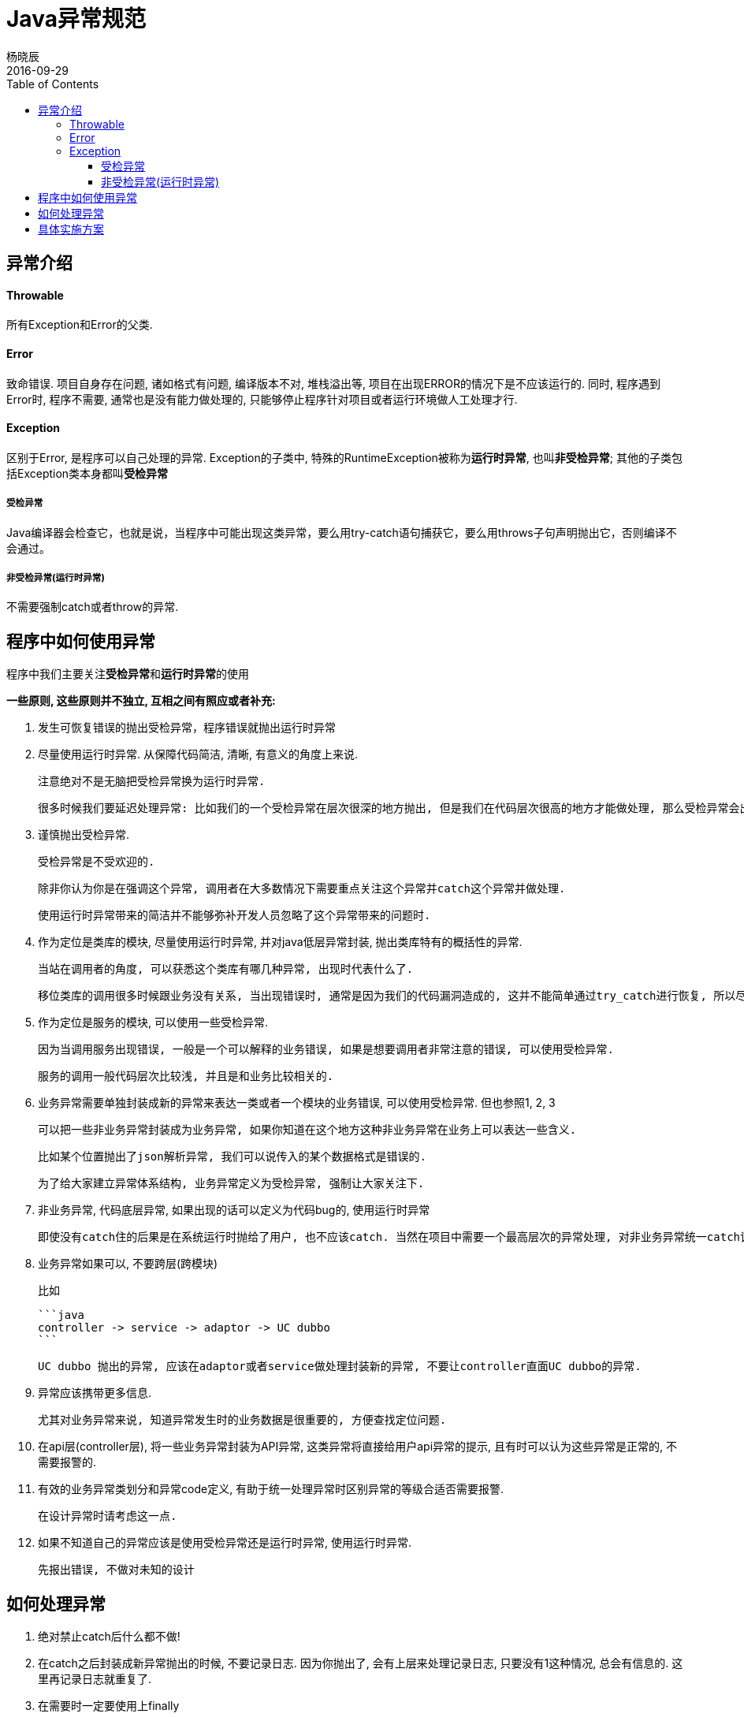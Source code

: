 = Java异常规范
杨晓辰
2016-09-29
:toc: left
:toclevels: 4
:icons: font
:jbake-sid: 2016-09-29-java-exception-pattern
:jbake-type: post
:jbake-tags: java, exception
:jbake-status: published


== 异常介绍

==== Throwable

所有Exception和Error的父类.

==== Error

致命错误. 项目自身存在问题, 诸如格式有问题, 编译版本不对, 堆栈溢出等, 项目在出现ERROR的情况下是不应该运行的. 同时, 程序遇到Error时, 程序不需要, 通常也是没有能力做处理的, 只能够停止程序针对项目或者运行环境做人工处理才行.

==== Exception

区别于Error, 是程序可以自己处理的异常. Exception的子类中, 特殊的RuntimeException被称为**运行时异常**, 也叫**非受检异常**; 其他的子类包括Exception类本身都叫**受检异常**

===== 受检异常

Java编译器会检查它，也就是说，当程序中可能出现这类异常，要么用try-catch语句捕获它，要么用throws子句声明抛出它，否则编译不会通过。

===== 非受检异常(运行时异常)

不需要强制catch或者throw的异常.

== 程序中如何使用异常

程序中我们主要关注**受检异常**和**运行时异常**的使用

**一些原则, 这些原则并不独立, 互相之间有照应或者补充:**

1. 发生可恢复错误的抛出受检异常，程序错误就抛出运行时异常

2. 尽量使用运行时异常. 从保障代码简洁, 清晰, 有意义的角度上来说.

   注意绝对不是无脑把受检异常换为运行时异常. 

   很多时候我们要延迟处理异常: 比如我们的一个受检异常在层次很深的地方抛出, 但是我们在代码层次很高的地方才能做处理, 那么受检异常会出现在代码调用的每一层. 这非常繁琐, 也不清晰.

3. 谨慎抛出受检异常.

   受检异常是不受欢迎的.

   除非你认为你是在强调这个异常, 调用者在大多数情况下需要重点关注这个异常并catch这个异常并做处理. 

   使用运行时异常带来的简洁并不能够弥补开发人员忽略了这个异常带来的问题时.

4. 作为定位是类库的模块, 尽量使用运行时异常, 并对java低层异常封装, 抛出类库特有的概括性的异常. 

   当站在调用者的角度, 可以获悉这个类库有哪几种异常, 出现时代表什么了.  

   移位类库的调用很多时候跟业务没有关系, 当出现错误时, 通常是因为我们的代码漏洞造成的, 这并不能简单通过try_catch进行恢复, 所以尽量不使用受检异常.

5. 作为定位是服务的模块, 可以使用一些受检异常.

   因为当调用服务出现错误, 一般是一个可以解释的业务错误, 如果是想要调用者非常注意的错误, 可以使用受检异常.

   服务的调用一般代码层次比较浅, 并且是和业务比较相关的.

6. 业务异常需要单独封装成新的异常来表达一类或者一个模块的业务错误, 可以使用受检异常. 但也参照1, 2, 3

   可以把一些非业务异常封装成为业务异常, 如果你知道在这个地方这种非业务异常在业务上可以表达一些含义.

   比如某个位置抛出了json解析异常, 我们可以说传入的某个数据格式是错误的.

   为了给大家建立异常体系结构, 业务异常定义为受检异常, 强制让大家关注下.

7. 非业务异常, 代码底层异常, 如果出现的话可以定义为代码bug的, 使用运行时异常

   即使没有catch住的后果是在系统运行时抛给了用户, 也不应该catch. 当然在项目中需要一个最高层次的异常处理, 对非业务异常统一catch记录报警而不要暴露给用户

8. 业务异常如果可以, 不要跨层(跨模块)

   比如

   ```java
   controller -> service -> adaptor -> UC dubbo
   ```

   UC dubbo 抛出的异常, 应该在adaptor或者service做处理封装新的异常, 不要让controller直面UC dubbo的异常.

9. 异常应该携带更多信息. 

   尤其对业务异常来说, 知道异常发生时的业务数据是很重要的, 方便查找定位问题.

10. 在api层(controller层), 将一些业务异常封装为API异常, 这类异常将直接给用户api异常的提示, 且有时可以认为这些异常是正常的, 不需要报警的.

11. 有效的业务异常类划分和异常code定义, 有助于统一处理异常时区别异常的等级合适否需要报警.

   在设计异常时请考虑这一点.

12. 如果不知道自己的异常应该是使用受检异常还是运行时异常, 使用运行时异常.

   先报出错误, 不做对未知的设计 

== 如何处理异常

1. 绝对禁止catch后什么都不做!
2. 在catch之后封装成新异常抛出的时候, 不要记录日志. 因为你抛出了, 会有上层来处理记录日志, 只要没有1这种情况, 总会有信息的. 这里再记录日志就重复了.
3. 在需要时一定要使用上finally
4. 处理异常时记录的日志一般要把异常的堆栈给记录下来.

== 具体实施方案



1. 所有类库

   - [fn-commons](http://git.xxx.com/fnrd/fn-commons)
   - [common-search](http://git.xxx.com/fnrd/common-search)
   - [api-common](http://git.xxx.com/fnrd/api-common)

   每个项目, master打tag, 切新版本分支, 升级大版本, 例如1.0 -> 2.0

   目标: 基本都是用运行时异常,减轻调用负担, 看情况决定是否自定义异常. 类库尽量少记log, 尤其不能记info的log. 这个出log规范的时候再说 

2. 重点项目[fnrd-gte](http://git.xxx.com/fnrd/fnrd-gte)

   切个exception-refactor分支

   1. 更新类库依赖. 更改由依赖更新引起的代码错误.

   2. 集中在service包:

      - adaptor

        新建一个RPCException, 继承RuntimeException, 替换现有的直接用RuntimeException抛出.

        RPCException可以带一些请求参数信息.

      - api包

        强烈建议使用[api-common](http://git.lianjia.com/fnrd/api-common), 不过涉及较多, 可以逐步改改

      - impl包, 核心流程逻辑

        重点处理的位置, 挨个文件看, 然后从低向上重构

        定义FlowException作为主要流程业务异常, 统一处理时将会使用其中msg通知用户, **非FlowException将会统一封装友好提示**.

        可以定义更加细致的异常继承FlowException异常, 以应对更细致的需要.

      - event, listner

      - 交易, 金融业务相关的增删改查service等.

        可以新定义FnServiceExcetion, TeServiceException, 也作为一类业务异常.

   3. controller

      选择性的对一些异常封装, WebApiException, msg直接给用户显示.